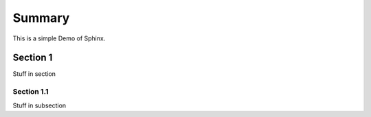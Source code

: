 Summary
=======

This is a simple Demo of Sphinx.

Section 1
---------

Stuff in section

Section 1.1
~~~~~~~~~~~

Stuff in subsection



